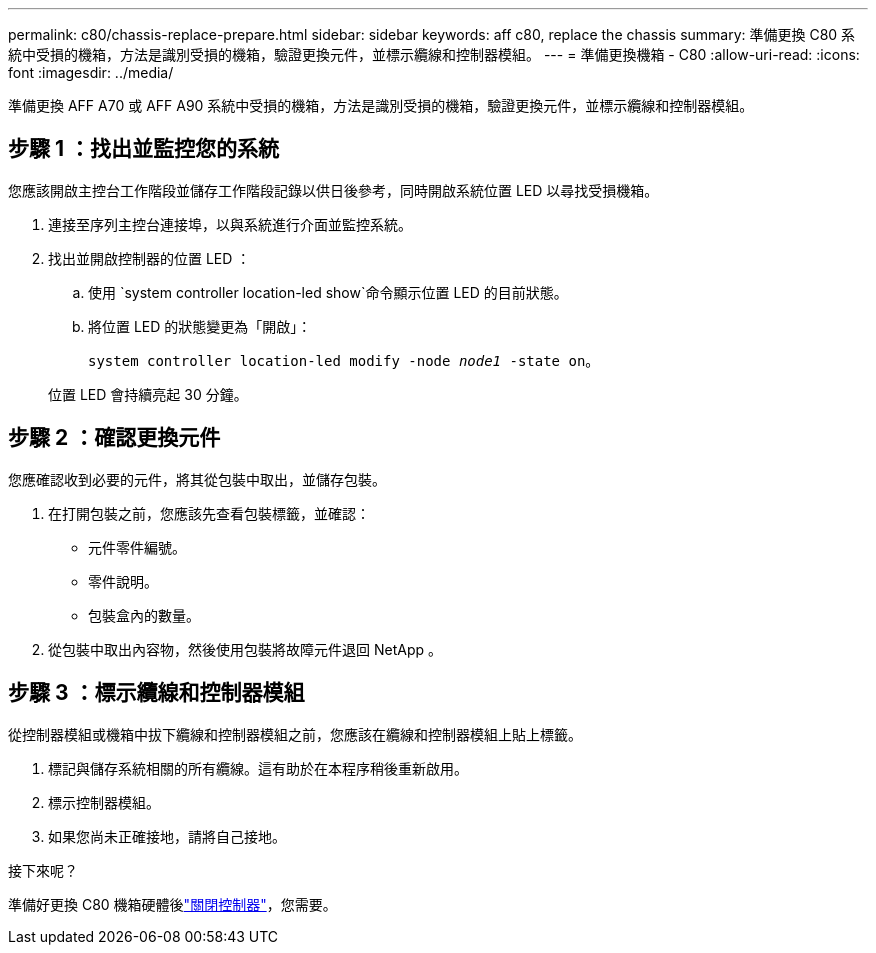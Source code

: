 ---
permalink: c80/chassis-replace-prepare.html 
sidebar: sidebar 
keywords: aff c80, replace the chassis 
summary: 準備更換 C80 系統中受損的機箱，方法是識別受損的機箱，驗證更換元件，並標示纜線和控制器模組。 
---
= 準備更換機箱 - C80
:allow-uri-read: 
:icons: font
:imagesdir: ../media/


[role="lead"]
準備更換 AFF A70 或 AFF A90 系統中受損的機箱，方法是識別受損的機箱，驗證更換元件，並標示纜線和控制器模組。



== 步驟 1 ：找出並監控您的系統

您應該開啟主控台工作階段並儲存工作階段記錄以供日後參考，同時開啟系統位置 LED 以尋找受損機箱。

. 連接至序列主控台連接埠，以與系統進行介面並監控系統。
. 找出並開啟控制器的位置 LED ：
+
.. 使用 `system controller location-led show`命令顯示位置 LED 的目前狀態。
.. 將位置 LED 的狀態變更為「開啟」：
+
`system controller location-led modify -node _node1_ -state on`。

+
位置 LED 會持續亮起 30 分鐘。







== 步驟 2 ：確認更換元件

您應確認收到必要的元件，將其從包裝中取出，並儲存包裝。

. 在打開包裝之前，您應該先查看包裝標籤，並確認：
+
** 元件零件編號。
** 零件說明。
** 包裝盒內的數量。


. 從包裝中取出內容物，然後使用包裝將故障元件退回 NetApp 。




== 步驟 3 ：標示纜線和控制器模組

從控制器模組或機箱中拔下纜線和控制器模組之前，您應該在纜線和控制器模組上貼上標籤。

. 標記與儲存系統相關的所有纜線。這有助於在本程序稍後重新啟用。
. 標示控制器模組。
. 如果您尚未正確接地，請將自己接地。


.接下來呢？
準備好更換 C80 機箱硬體後link:chassis-replace-shutdown.html["關閉控制器"]，您需要。
